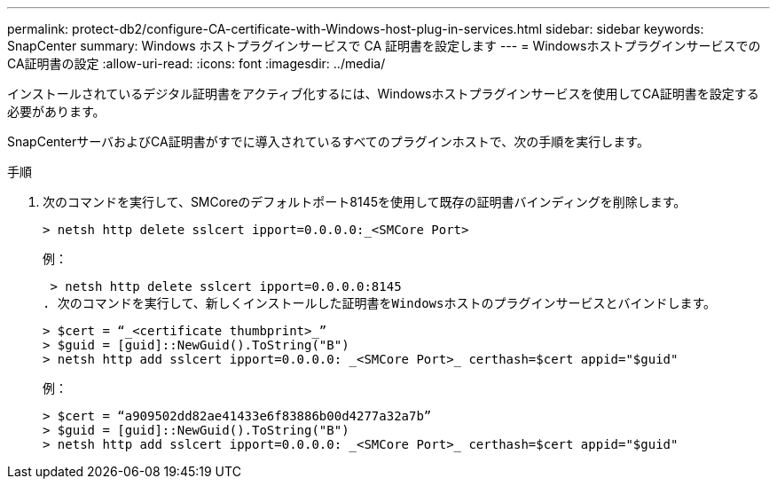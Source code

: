 ---
permalink: protect-db2/configure-CA-certificate-with-Windows-host-plug-in-services.html 
sidebar: sidebar 
keywords: SnapCenter 
summary: Windows ホストプラグインサービスで CA 証明書を設定します 
---
= WindowsホストプラグインサービスでのCA証明書の設定
:allow-uri-read: 
:icons: font
:imagesdir: ../media/


[role="lead"]
インストールされているデジタル証明書をアクティブ化するには、Windowsホストプラグインサービスを使用してCA証明書を設定する必要があります。

SnapCenterサーバおよびCA証明書がすでに導入されているすべてのプラグインホストで、次の手順を実行します。

.手順
. 次のコマンドを実行して、SMCoreのデフォルトポート8145を使用して既存の証明書バインディングを削除します。
+
`> netsh http delete sslcert ipport=0.0.0.0:_<SMCore Port>`

+
例：

+
 > netsh http delete sslcert ipport=0.0.0.0:8145
. 次のコマンドを実行して、新しくインストールした証明書をWindowsホストのプラグインサービスとバインドします。
+
....
> $cert = “_<certificate thumbprint>_”
> $guid = [guid]::NewGuid().ToString("B")
> netsh http add sslcert ipport=0.0.0.0: _<SMCore Port>_ certhash=$cert appid="$guid"
....
+
例：

+
....
> $cert = “a909502dd82ae41433e6f83886b00d4277a32a7b”
> $guid = [guid]::NewGuid().ToString("B")
> netsh http add sslcert ipport=0.0.0.0: _<SMCore Port>_ certhash=$cert appid="$guid"
....

